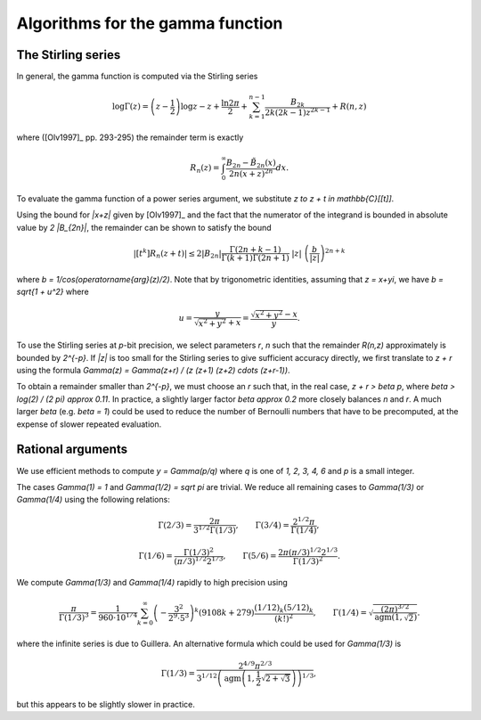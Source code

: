 .. _algorithms_gamma:

Algorithms for the gamma function
===============================================================================

The Stirling series
-------------------------------------------------------------------------------

In general, the gamma function is computed via the Stirling series

.. math::

    \log \Gamma(z) = \left(z-\frac{1}{2}\right)\log z - z +
          \frac{\ln {2 \pi}}{2}
            + \sum_{k=1}^{n-1}  \frac{B_{2k}}{2k(2k-1)z^{2k-1}}
          + R(n,z)

where ([Olv1997]_ pp. 293-295) the remainder term is exactly

.. math::

    R_n(z) = \int_0^{\infty} \frac{B_{2n} - {\tilde B}_{2n}(x)}{2n(x+z)^{2n}} dx.

To evaluate the gamma function of a power series argument, we substitute
`z \to z + t \in \mathbb{C}[[t]]`.

Using the bound for `|x+z|` given by [Olv1997]_ and the fact
that the numerator of the integrand is bounded in
absolute value by `2 |B_{2n}|`, the remainder can be shown
to satisfy the bound

.. math::

    |[t^k] R_n(z+t)| \le 2 |B_{2n}|
        \frac{\Gamma(2n+k-1)}{\Gamma(k+1) \Gamma(2n+1)}
        \; |z| \; \left(\frac{b}{|z|}\right)^{2n+k}

where `b = 1/\cos(\operatorname{arg}(z)/2)`.
Note that by trigonometric identities, assuming that `z = x+yi`, we
have `b = \sqrt{1 + u^2}` where

.. math::

    u = \frac{y}{\sqrt{x^2 + y^2} + x} = \frac{\sqrt{x^2 + y^2} - x}{y}.

To use the Stirling series at `p`-bit precision,
we select parameters `r`, `n` such that the
remainder `R(n,z)` approximately is bounded by `2^{-p}`.
If `|z|` is too small for the Stirling series
to give sufficient accuracy directly, we first translate to `z + r`
using the formula `\Gamma(z) = \Gamma(z+r) / 
(z (z+1) (z+2) \cdots (z+r-1))`.

To obtain a remainder smaller than `2^{-p}`, we must choose an `r` such
that, in the real case, `z + r > \beta p`, where
`\beta > \log(2) / (2 \pi) \approx 0.11`.
In practice, a slightly larger factor `\beta \approx 0.2` more closely
balances `n` and `r`. A much larger `\beta` (e.g. `\beta = 1`) could be
used to reduce the number of Bernoulli numbers that have to be
precomputed, at the expense of slower repeated evaluation.

Rational arguments
-------------------------------------------------------------------------------

We use efficient methods to compute `y = \Gamma(p/q)` where `q` is
one of `1, 2, 3, 4, 6` and `p` is a small integer.

The cases `\Gamma(1) = 1` and `\Gamma(1/2) = \sqrt \pi` are trivial.
We reduce all remaining cases to `\Gamma(1/3)` or `\Gamma(1/4)`
using the following relations:

.. math::

    \Gamma(2/3) = \frac{2 \pi}{3^{1/2} \Gamma(1/3)}, \quad \quad
    \Gamma(3/4) = \frac{2^{1/2} \pi}{\Gamma(1/4)},

.. math::

    \Gamma(1/6) = \frac{\Gamma(1/3)^2}{(\pi/3)^{1/2} 2^{1/3}}, \quad \quad
    \Gamma(5/6) = \frac{2 \pi (\pi/3)^{1/2} 2^{1/3}}{\Gamma(1/3)^2}.

We compute `\Gamma(1/3)` and `\Gamma(1/4)` rapidly to high precision using

.. math::

    \frac{\pi}{\Gamma(1/3)^3} = \frac{1}{960 \cdot 10^{1/4}} \sum_{k=0}^{\infty} \left(-\frac{3^2}{2^9 \cdot 5^3}\right)^k (9108 k + 279) \frac{(1/12)_k (5/12)_k}{(k!)^2}, \quad \quad
    \Gamma(1/4) = \sqrt{\frac{(2\pi)^{3/2}}{\operatorname{agm}(1, \sqrt 2)}}.

where the infinite series is due to Guillera.
An alternative formula which could be used for `\Gamma(1/3)` is

.. math::

    \Gamma(1/3) = \frac{2^{4/9} \pi^{2/3}}{3^{1/12} \left( \operatorname{agm}\left(1,\frac{1}{2} \sqrt{2+\sqrt{3}}\right)\right)^{1/3}},

but this appears to be slightly slower in practice.

